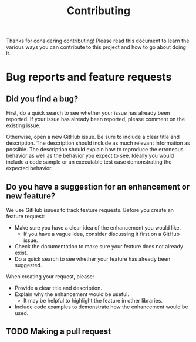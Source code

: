 #+Title: Contributing

Thanks for considering contributing! Please read this document to learn the various ways you can contribute to this project and how to go about doing it.

* Bug reports and feature requests

** Did you find a bug?
First, do a quick search to see whether your issue has already been reported.
If your issue has already been reported, please comment on the existing issue.

Otherwise, open a new GitHub issue. Be sure to include a clear title and description.
The description should include as much relevant information as possible.
The description should explain how to reproduce the erroneous behavior as well as the behavior you expect to see.
Ideally you would include a code sample or an executable test case demonstrating the expected behavior.

** Do you have a suggestion for an enhancement or new feature?
We use GitHub issues to track feature requests. Before you create an feature request:
 * Make sure you have a clear idea of the enhancement you would like.
    - If you have a vague idea, consider discussing it first on a GitHub issue.
 * Check the documentation to make sure your feature does not already exist.
 * Do a quick search to see whether your feature has already been suggested.

When creating your request, please:
 * Provide a clear title and description.
 * Explain why the enhancement would be useful.
   - It may be helpful to highlight the feature in other libraries.
 * Include code examples to demonstrate how the enhancement would be used.

** TODO Making a pull request
